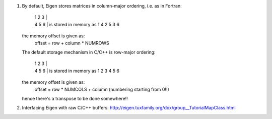 1. By default, Eigen stores matrices in column-major ordering, i.e. as in Fortran:
    
    | 1 2 3 |
    | 4 5 6 |  is stored in memory as 1 4 2 5 3 6

   the memory offset is given as:
              offset = row + column * NUMROWS
  
   The default storage mechanism in C/C++ is row-major ordering:

    | 1 2 3 |
    | 4 5 6 | is stored in memory as 1 2 3 4 5 6

   the memory offset is given as:
              offset = row * NUMCOLS + column (numbering starting from 0!!)
   hence there's a transpose to be done somewhere!!
2. Interfacing Eigen with raw C/C++ buffers:
   http://eigen.tuxfamily.org/dox/group__TutorialMapClass.html
